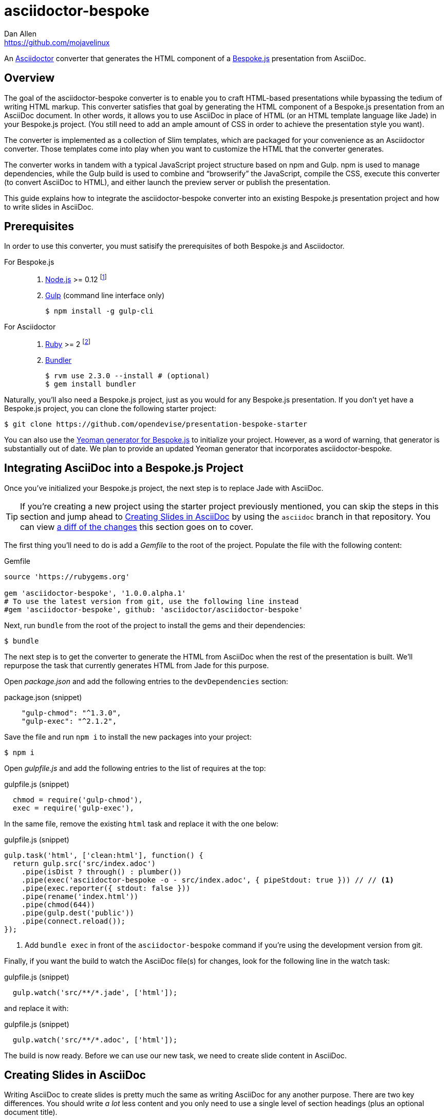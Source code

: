 = {project-name}
Dan Allen <https://github.com/mojavelinux>
// Settings:
ifndef::env-github[]
:icons: font
:idprefix:
:idseparator: -
endif::[]
ifdef::env-github,env-browser[]
:toc: preamble
:toclevels: 2
endif::[]
ifdef::env-github[]
:!toc-title:
:caution-caption: :fire:
:important-caption: :exclamation:
:note-caption: :paperclip:
:tip-caption: :bulb:
:warning-caption: :warning:
endif::[]
// Aliases:
:project-name: asciidoctor-bespoke
:conum-guard-js: //
ifndef::icons[:conum-guard-js: // //]
// URIs:
:uri-asciidoctor: http://asciidoctor.org
:uri-bespoke: http://markdalgleish.com/projects/bespoke.js/
:uri-bespoke-multimedia: https://github.com/opendevise/bespoke-multimedia
:uri-bundler: http://bundler.io
:uri-gulp: http://gulpjs.com
:uri-nodejs: https://nodejs.org
:uri-nvm: https://github.com/creationix/nvm
:uri-repo: https://github.com/asciidoctor/asciidoctor-bespoke
:uri-repo-file-prefix: {uri-repo}/blob/master/
:uri-repo-tree-prefix: {uri-repo}/tree/master/
ifdef::env-github[]
:uri-repo-file-prefix: link:
:uri-repo-tree-prefix: link:
endif::[]
:uri-ruby: https://www.ruby-lang.org
:uri-rvm: http://rvm.io
:uri-slim-docs: http://www.rubydoc.info/gems/slim/
:uri-svgo: https://github.com/svg/svgo
:uri-yo-bespoke: https://github.com/bespokejs/generator-bespoke

An {uri-asciidoctor}[Asciidoctor] converter that generates the HTML component of a {uri-bespoke}[Bespoke.js] presentation from AsciiDoc.

== Overview

The goal of the {project-name} converter is to enable you to craft HTML-based presentations while bypassing the tedium of writing HTML markup.
This converter satisfies that goal by generating the HTML component of a Bespoke.js presentation from an AsciiDoc document.
In other words, it allows you to use AsciiDoc in place of HTML (or an HTML template language like Jade) in your Bespoke.js project.
(You still need to add an ample amount of CSS in order to achieve the presentation style you want).

The converter is implemented as a collection of Slim templates, which are packaged for your convenience as an Asciidoctor converter.
Those templates come into play when you want to customize the HTML that the converter generates.

The converter works in tandem with a typical JavaScript project structure based on npm and Gulp.
npm is used to manage dependencies, while the Gulp build is used to combine and "`browserify`" the JavaScript, compile the CSS, execute this converter (to convert AsciiDoc to HTML), and either launch the preview server or publish the presentation.

This guide explains how to integrate the {project-name} converter into an existing Bespoke.js presentation project and how to write slides in AsciiDoc.

== Prerequisites

In order to use this converter, you must satisify the prerequisites of both Bespoke.js and Asciidoctor.

For Bespoke.js::
. {uri-nodejs}[Node.js] >= 0.12 footnote:[We strongly recommend using {uri-nvm}[nvm] to manage Node.]
. {uri-gulp}[Gulp] (command line interface only)

 $ npm install -g gulp-cli

For Asciidoctor::

. {uri-ruby}[Ruby] >= 2 footnote:[We strongly recommend using {uri-rvm}[RVM] to manage Ruby.]
. {uri-bundler}[Bundler]

 $ rvm use 2.3.0 --install # (optional)
 $ gem install bundler

Naturally, you'll also need a Bespoke.js project, just as you would for any Bespoke.js presentation.
If you don't yet have a Bespoke.js project, you can clone the following starter project:

 $ git clone https://github.com/opendevise/presentation-bespoke-starter

You can also use the {uri-yo-bespoke}[Yeoman generator for Bespoke.js] to initialize your project.
However, as a word of warning, that generator is substantially out of date.
We plan to provide an updated Yeoman generator that incorporates {project-name}.

== Integrating AsciiDoc into a Bespoke.js Project

Once you've initialized your Bespoke.js project, the next step is to replace Jade with AsciiDoc.

TIP: If you're creating a new project using the starter project previously mentioned, you can skip the steps in this section and jump ahead to <<Creating Slides in AsciiDoc>> by using the `asciidoc` branch in that repository.
You can view https://github.com/opendevise/presentation-bespoke-starter/compare/asciidoc[a diff of the changes] this section goes on to cover.

The first thing you'll need to do is add a [.path]_Gemfile_ to the root of the project.
Populate the file with the following content:

.Gemfile
[source,ruby]
----
source 'https://rubygems.org'

gem 'asciidoctor-bespoke', '1.0.0.alpha.1'
# To use the latest version from git, use the following line instead
#gem 'asciidoctor-bespoke', github: 'asciidoctor/asciidoctor-bespoke'
----

Next, run `bundle` from the root of the project to install the gems and their dependencies:

 $ bundle

The next step is to get the converter to generate the HTML from AsciiDoc when the rest of the presentation is built.
We'll repurpose the task that currently generates HTML from Jade for this purpose.

Open [.path]_package.json_ and add the following entries to the `devDependencies` section:

.package.json (snippet)
[source,js]
    "gulp-chmod": "^1.3.0",
    "gulp-exec": "^2.1.2",

Save the file and run `npm i` to install the new packages into your project:

 $ npm i

Open [.path]_gulpfile.js_ and add the following entries to the list of requires at the top:

.gulpfile.js (snippet)
[source,js]
  chmod = require('gulp-chmod'),
  exec = require('gulp-exec'),

In the same file, remove the existing `html` task and replace it with the one below:

.gulpfile.js (snippet)
[source,js,subs=attributes+]
gulp.task('html', ['clean:html'], function() {
  return gulp.src('src/index.adoc')
    .pipe(isDist ? through() : plumber())
    .pipe(exec('asciidoctor-bespoke -o - src/index.adoc', { pipeStdout: true })) {conum-guard-js} <1>
    .pipe(exec.reporter({ stdout: false }))
    .pipe(rename('index.html'))
    .pipe(chmod(644))
    .pipe(gulp.dest('public'))
    .pipe(connect.reload());
});

<1> Add `bundle exec` in front of the `asciidoctor-bespoke` command if you're using the development version from git.

Finally, if you want the build to watch the AsciiDoc file(s) for changes, look for the following line in the watch task:

.gulpfile.js (snippet)
[source,js]
  gulp.watch('src/**/*.jade', ['html']);

and replace it with:

.gulpfile.js (snippet)
[source,js]
  gulp.watch('src/**/*.adoc', ['html']);

The build is now ready.
Before we can use our new task, we need to create slide content in AsciiDoc.

== Creating Slides in AsciiDoc

Writing AsciiDoc to create slides is pretty much the same as writing AsciiDoc for any another purpose.
There are two key differences.
You should write _a lot_ less content and you only need to use a single level of section headings (plus an optional document title).

=== Hello, Bespoke.js!

Below is a basic presentation that is comprised of two slides, the title slide and one content slide.
To add this presentation to your project, create the file [.path]_src/index.adoc_ and populate it with the following content:

.src/index.adoc
[source,asciidoc]
----
= My Awesome Presentation
:!sectids:

== First Topic
----

Believe it or not, that's all it takes to make a presentation!

Here's a close approximation of the HTML the converter generates for the simple presentation shown above.

[source,html]
----
<!DOCTYPE html>
<html lang="en">
  <head>
    <meta charset="utf-8">
    <meta name="viewport" content="width=device-width, initial-scale=1">
    <title>My Awesome Presentation</title>
    <meta name="mobile-web-app-capable" content="yes">
    <link rel="stylesheet" href="build/build.css">
  </head>
  <body>
    <article class="deck">
      <section class="title">
        <h1>My Awesome Presentation</h1>
      </section>
      <section>
        <h2>First Topic</h2>
      </section>
    </article>
    <script src="build/build.js"></script>
  </body>
</html>
----

There are a few things you should notice:

* Each slide is represented as a `<section>`, which is generated for each section title.
  - At runtime, Bespoke.js will add additional classes to each `<section>`, including `bespoke-slide`.
* The title slide has the class `title` and uses an `<h1>` heading.
* The section title for each content slide gets put in an `<h2>` heading.
* The presentation is wrapped in an `<article>` element with the class `deck`.
  - At runtime, Bespoke.js will add additional classes to `<article>`, including `bespoke-parent`.
* CSS is used to accomplish most of the styling and layout, so you'll need to spend some time on it.
* The JavaScript and CSS to power the Bespoke.js presentation are loaded from the [.path]_build/_ folder.

Of course, this is not a very interesting presentation, so let's dig a bit deeper.

TIP: To see a complete example of a corporate-style presentation, check out the https://raw.githubusercontent.com/opendevise/bespoke-emulating-shower/master/src/index.adoc[AsciiDoc source] of the https://github.com/opendevise/bespoke-emulating-shower[Bespoke.js Emulating Shower] demo.

=== The Title Slide

By default, the converter automatically creates a title slide from the document header and, if present, the preamble.
The document title (i.e., doctitle) becomes an `<h1>` heading.
The slide then incorporates additional information from the following attributes and nodes (subject to change):

* firstname (derived from the author attribute)
* lastname (derived from the author attribute)
* email (can be a URL)
* position
* organization
* twitter
* avatar (an image path relative to imagesdir)
* preamble content

NOTE: The title slide is a built-in transform mapped to the {uri-repo-file-prefix}templates/slim/slide_title.html.slim[slide_title.html.slim] template, which you can override.
You'll need to incorporate CSS (optionally using the Stylus syntax) to arrange and style the title page.

Here's an example of an AsciiDoc document that generates a title slide that is fully populated:

[source,asciidoc]
----
= My Awesome Presentation
Author Name <http://example.com>
:organization: ACME Inc.
:position: Developer Advocate
:twitter: @asciidoctor
:avatar: author-avatar.png
:!sectids:

Additional content for title slide.

== First Topic
----

If you don't want the title slide to be created, add the `noheader` attribute to the document header (or simply don't include a document header).

.A presentation without a title slide
[source,asciidoc]
----
= My Awesome Presentation
:!sectids:
:noheader:

== First Topic
----

=== Content Slides

Each content slide is created from a level-1 section title.
The section title becomes an `<h2>` heading.
The remainder of the content in the section is placed below this heading.

NOTE: Any levels below level-1 will simply be used as slide content.

Here's an example of a typical content slide with a heading:

.A slide with a heading and content
[source,asciidoc]
----
== Agenda
* Lesson
* Demo
* Discussion
----

While many of your slides may have a primary heading--perhaps as the only content on the slide--there are many slide types that don't require a heading.
You can indicate a slide without a heading by using `!` as the section title.
Here's an example:

.A slide with only content (i.e., an anonymous slide)
[source,asciidoc]
----
== !
image::chart.svg[]
----

If you want to give the slide a title, but just not show it, you can use the `conceal` option.

.A slide with a concealed heading
[source,asciidoc]
----
[%conceal]
= An Amazing Chart
image::chart.svg[]
----

A shorthand for the conceal option is to prefix the section title with a `!`.

.A shorthand for concealing the heading of a slide
[source,asciidoc]
----
= !An Amazing Chart
image::chart.svg[]
----

Notice how we're keeping the concerns of content and presentation cleanly separated.
Using very little AsciiDoc, you're able to describe a lot of different functionality.
There doesn't even have to be a direct, literal mapping between the AsciiDoc and the HTML.
Instead, you should think of the AsciiDoc as a DSL for content.

=== The Speaker Slide

The converter includes an _experimental_ speaker slide, which you can place anywhere in the presentation.
To activate the speaker slide, create a section with an optional title and add the `transform=speaker` attribute.

[source,asciidoc]
----
[transform=speaker]
== Speaker
----

The speaker slide currently incorporates the following attributes:

* author
* position
* avatar (resolved relative to `imagesdir`)
* twitter
* email
* section content (if any)

NOTE: The speaker slide is a built-in transform mapped to the {uri-repo-file-prefix}templates/slim/slide_speaker.html.slim[slide_speaker.html.slim] template, which you can override.

Here's a rough approximation of the HTML generated for the speaker slide:

[source,html]
----
<section class="speaker">
  <header>
    <h2>Speaker Name</h2>
    <h3>Title</h3>
  </header>
  <figure class="image headshot">
    <img src="images/speaker-name.jpg" alt="Speaker Name">
  </figure>
  <p class="contact">@speaker | speaker@example.org</p>
</section>
----

CAUTION: The speaker slide is labeled as "`experimental`" because the HTML (content and layout) is likely to change as we learn the best way to organize the information.

=== Builds

One of the most common ways to control the rate at which content is shown in a presentation is to use builds.
A [.term]_build_ is a presentation technique in which fragments of content are revealed incrementally (usually triggered by an event such as a button press or time delay).
The AsciiDoc converter supports a variety of ways to add builds to your presentation.

The build mechanism itself is handled by a Bespoke.js plugin (e.g., bespoke-bullets) with the help of some CSS.
You'll then use metadata in the AsciiDoc file to indicate which content should participate in a build.

The two ways to enlist content in a build are the build option and the build attribute.
The first should handle most situations, while the latter enables you to fine-tune the behavior.

Before diving into that metadata, we first need to do a bit of configuration.

==== Build Configuration

Here's the JavaScript you'll need to add to your Bespoke.js configuration to activate the bespoke-bullets plugin to implement the behavior described in this section.

[source,js]
----
var bespoke = require('bespoke'),
  bullets = require('bespoke-bullets') // <1>
  ...

bespoke.from('article', [
  ...
  bullets('.build,.build-items>*:not(.build-items)'), // <2>
  ...
]);
----
<1> Load the bespoke-bullets plugin, assigning it to the `bullets` variable.
<2> Activate the bespoke-bullets plugin, using a CSS selector to query for buildable content.

Here's the CSS necessary to handle the visibility of build items and introduce several build effects.
You can customize the styles to your liking.

[source,css]
----
.bespoke-bullet:not(.bespoke-bullet-active) {
  visibility: hidden;
  pointer-events: none;
}

.fade .bespoke-bullet-active:not(.bespoke-bullet-current) {
  opacity: 0.1;
}

.vanish .bespoke-bullet-active:not(.bespoke-bullet-current) {
  visibility: hidden;
}
----

==== The build Option

Let's assume you have an unordered list on one of your slides and you want to reveal the items one-by-one.
Simply declare the build option on the list.

[source,asciidoc]
----
[%build]
* one
* two
* three
----

When the slide is first loaded, none of the items will be visible.
(The list container itself is the active build item).
Each time you press the button or key mapped to the "`next`" action, another item in the list will be revealed.
Past items will remain visible.

For content that doesn't have a container, such as a paragraph, you'll need to also add the build option to the section.

[source,asciidoc]
----
[%build]
== Another Topic
[%build]
A point about this topic.
----

The first build is automatically activated on slide entry.
Therefore, in order for the build on the paragraph to be deferred, the section title needs to be marked as the first build item.

At some point, you're likely to encounter a build permutation that can't be described using the option alone.
That's where the build attribute comes in.

==== The build Attribute

The build attribute is used to describe more complex build scenarios.
Right now, it supports the following values (though more may be added in the futrue):

self:: The block itself should be enlisted in the build, but not its children.
items:: The block's children should be enlisted in the build, but not the block itself.
self+items (equivalent to the build option):: The block and its children should be enlisted in the build.

Using the build attribute, we can tackle the following two cases:

* Show the list all at once.
* Show the first item in the list on slide entry.

Let's first look at how to show the list all at once on the first "`next`" action.

[source,asciidoc]
----
[%build]
== Another Topic
[build=self]
* one
* two
* three
----

The section title is the first build step, which is automatically activated on slide entry.
The next build step is the list as a whole.

Now, instead, let's reveal the items in the list one-by-one, but show the first item on slide entry.

[source,asciidoc]
----
== Another Topic
[build=items]
* one
* two
* three
----

In this case, the first item in the list is the auto-activated build step.
The next build step is the second item in the list.

As you can see, the build attribute gives you more fine-grained control over the build behavior.

=== Build Roles

You can use CSS to introduce additional build effects.
The effects supported out of the box are as follows:

* fade
* vanish
* replace (pending)

The CSS in the <<Build Configuration>> section implements these effects.

=== Canvas Image

The converter supports adding a background image to a slide while still preserving the semantics of the document.
If the first content in a slide is a block image, and that image has the role `canvas`, the converter will pluck that image block out of the content and promote it to the background image of the slide.

[source,asciidoc]
----
== !
[.canvas]
image::background-image.png[]
----

This feature makes it really easy to create image-only slides that take up the full screen.

By default, the image is configured to cover the slide surface.
If you want to force the image to be contained within the dimensions of the slide (while preserving the aspect ratio), you can add the role `contain`.

[source,asciidoc]
----
== !
[.contain.canvas]
image::background-image.png[]
----

// QUESTION should we allow the role to be specified on the slide instead of the image block?

=== Inserting SVGs

Just like for other image types, you use the block and inline image macros to add SVGs to your presentation (via AsciiDoc).
The difference comes in the fact that you can configure how the SVG is inserted into the HTML output.

The converter supports three ways of inserting an SVG into the HTML of a slide.
Each method is labeled below by the HTML element that is used:

`<img>`:: The SVG is linked as a rasterized image.
`<object>`:: The SVG is embedded as a live, interactive object (aka "`content document`").
`<svg>`:: The SVG is embedded directly into the HTML itself.

There are pros and cons of using each method (which is why the converter supports all three).
You can read more about the differences between these methods and their tradeoffs by studying the article https://www.smashingmagazine.com/2014/11/styling-and-animating-svgs-with-css/#embedding-svgs[Styling And Animating SVGs with CSS].

You declare an option on the image macro to control which method is used.
The option values are documented in the table below alongside the HTML element they emit.

.Options for controlling how the SVG is inserted into the HTML output
[cols="1,1m,2a"]
|===
|Option Name |HTML Element |AsciiDoc Example

|_none_ (default)
|<img>
|
----
image::sample.svg[]
----

|interactive
|<object>
|
----
[%interactive]
image::sample.svg[]
----

|inline
|<svg>
|
----
[%inline]
image::sample.svg[]
----
|===

When using inline or interactive, the `viewBox` attribute must be defined on the root `<svg>` element in order for scaling to work properly.
When using the inline option, if you specify a width or height on the image macro in AsciiDoc, the `width`, `height` and `style` attributes on the `<svg>` element will be removed.
If you're inserting an SVG using the inline method, we strongly recommend you optimize your SVG using a tool like {uri-svgo}[svgo].

TIP: The {uri-bespoke-multimedia}[bespoke-multimedia plugin] automatically adds the CSS class `active` to the root element of all "`interactive`" SVGs on the current slide, so long as the SVG is loaded from the same domain.

So which method should you choose?
It depends on how you're using the SVG.
Here are some rules of thumb to follow.

* Does the SVG have builds (aka bullets)? +
=> Use *inline*.
* Do you want the SVG content to be reachable by JavaScript from the main DOM? +
=> Use *inline*.
* Do you want the SVG content to inherit styles from the main DOM? +
=> Use *inline*.
* Does the SVG have CSS animations? +
=> Use *inline* or *interactive*.
  - If using interactive, you must use the {uri-bespoke-multimedia}[bespoke-multimedia plugin] to control the animations on slide entry and exit.
* Does the SVG reference custom fonts (i.e., webfonts)? +
=> Use *inline* or *interactive*.
  - If using interactive, you must link to the CSS that declares the fonts in the SVG file using an XML stylesheet declaration.
* Are you simply using the SVG as a static image (and it doesn't use custom fonts)? +
=> Use the *default*.

As you work with SVGs in your presentations, you'll become more comfortable making the decision about which method to employ given the circumstances.
It's only confusing the first couple of times.

=== Speaker Notes

The converter recognizes designated blocks containing speaker notes and incorporates them into the presentation as hidden elements.
The speaker notes are then displayed adjacent to the current slide in a presentation console.

You add speaker notes to a slide by nesting them in a sidebar (or admonition) block and adding the role `cue` to that block.
That block must then be placed at the end of the section for that slide.

[source,asciidoc]
----
== Topic
Visible content.

[.cue]
****
Topic is all around us.

Topic has the following benefits:

* Easy to use
* Easy to scale
* It's free!
****
----

To learn more about how to setup a presentation console, see the https://github.com/opendevise/bespoke-onstage[bespoke-onstage plugin].

=== Custom Transforms

While conversion from AsciiDoc is meant to save you time producing common slide types, there are cases when you find yourself going against the grain or exceeding the limits of what CSS can handle.
This situation is normal.
The truth is, certain slides require an HTML layout that is tailored to the content.
In these cases, you can use a custom transform.

You can delegate the conversion of a slide to a custom template by specifying the `transform` attribute.
The converter will then look for a template file that follows the pattern `slide_<transform>.html.slim`, where `<transform>` is the value of this attribute, inside the directory (or directories) specified by the `template_dir(s)` option.

Let's assume you want to create a custom presenter slide.
First, create a placeholder slide in the AsciiDoc and specify a custom transform.

[source,asciidoc]
----
[transform=presenter]
== Presenter
----

Next, create a file named [.path]_slide_presenter.html.slim_ in the directory that holds your templates.
The template is responsible for creating the `<section>` element for the slide.
(In fact, there's nothing stopping you from creating multiple slides).

.slide_presenter.html.slim
[source,slim]
----
section.presenter id=id class=role
  header
    h2=document.attr :author
    h3=document.attr :position
  figure.image.headshot
    img src=(image_uri document.attr :avatar) alt=(document.attr :author)
  - unless (_content = content).empty?
    =_content
----

Finally, when you invoke the converter, you must specify the location of the template file using the `-T` option:

 $ asciidoctor-bespoke -T src/templates src/index.adoc

Since you can access the entire document model of the parsed AsciiDoc in the template, you are free to pick and choose the content you want to add to the slide and in what order.

Let's look at an example that draws from the document model selectively.
Assume you want to create one slide per item in a list.

[source,asciidoc]
----
[transform=step_by_slide]
== !
* one
* two
* three
----

Here's a template that implements this behavior:

.slide_step_by_slide.html.slim
[source,slim]
----
- blocks.first.items.each do |_item|
  section
    p=_item.text
----

This template applied to the previous slide content will generate the following HTML:

[source,html]
----
<section>
  <p>one</p>
</section>
<section>
  <p>two</p>
</section>
<section>
  <p>three</p>
</section>
----

As you can see, there's no reason you have to stick to a 1-to-1 mapping between what is in the AsciiDoc file and the slide(s) you're generating.
The custom transform gives you the flexibility to layout the content on the slide exactly how you want.

You can go deeper and customize the template used for any node (without having to add any hints in the AsciiDoc).
This converter is based on a {uri-repo-tree-prefix}templates/slim[collection of Slim templates].
You can copy any one of these templates into your custom templates directory and make modifications to it.
Asciidoctor will use your copy instead of the matching template provided by the converter.
To learn more about how to write Slim templates, refer to the {uri-slim-docs}[Slim documentation].

////
any global options specific to the Bespoke.js converter

=== General HTML Customization (a custom template can be used for any node)

=== Enclose Option

=== Slice and Fit

=== Fit Image

=== Image Credit
////

== Building the Presentation

=== Building the Static Version

You can build a static version of the slides using the following command:

 $ gulp

The files are built into the _public_ directory.
You can then view the slides by navigating to _public/index.html_ in your browser.

=== Running the Local Preview Server

If you use the local preview server, the build will monitor the project files for changes and automatically refresh the presentation in the browser when a change is detected.
You can launch the preview server using:

 $ gulp serve

Once the server is running, you can view the slides by navigating to \http://localhost:8000 in your browser.

////
== Publishing

TODO
////

== Sample Presentations

* https://github.com/opendevise/presentation-bespoke-starter[Bespoke.js Starter Presentation]
* https://github.com/opendevise/bespoke-emulating-shower[Bespoke.js Emulating Shower]
* https://github.com/opendevise/bespoke-emulating-ioslides[Bespoke.js Emulating ioslides]
* https://github.com/opendevise/presentation-service-workers[Service Workers], a presentation by Hubert Sablonnière (ported from DZSlides)
* https://github.com/opendevise/neo4j-slide-types[Neo4j Slide Types]

== About the Project

=== Authors

{project-name} was written by {email}[{author}].

=== Copyright

Copyright (C) 2015-2016 Dan Allen and the Asciidoctor Project.
Free use of this software is granted under the terms of the MIT License.

See the <<LICENSE#,LICENSE>> file for details.
